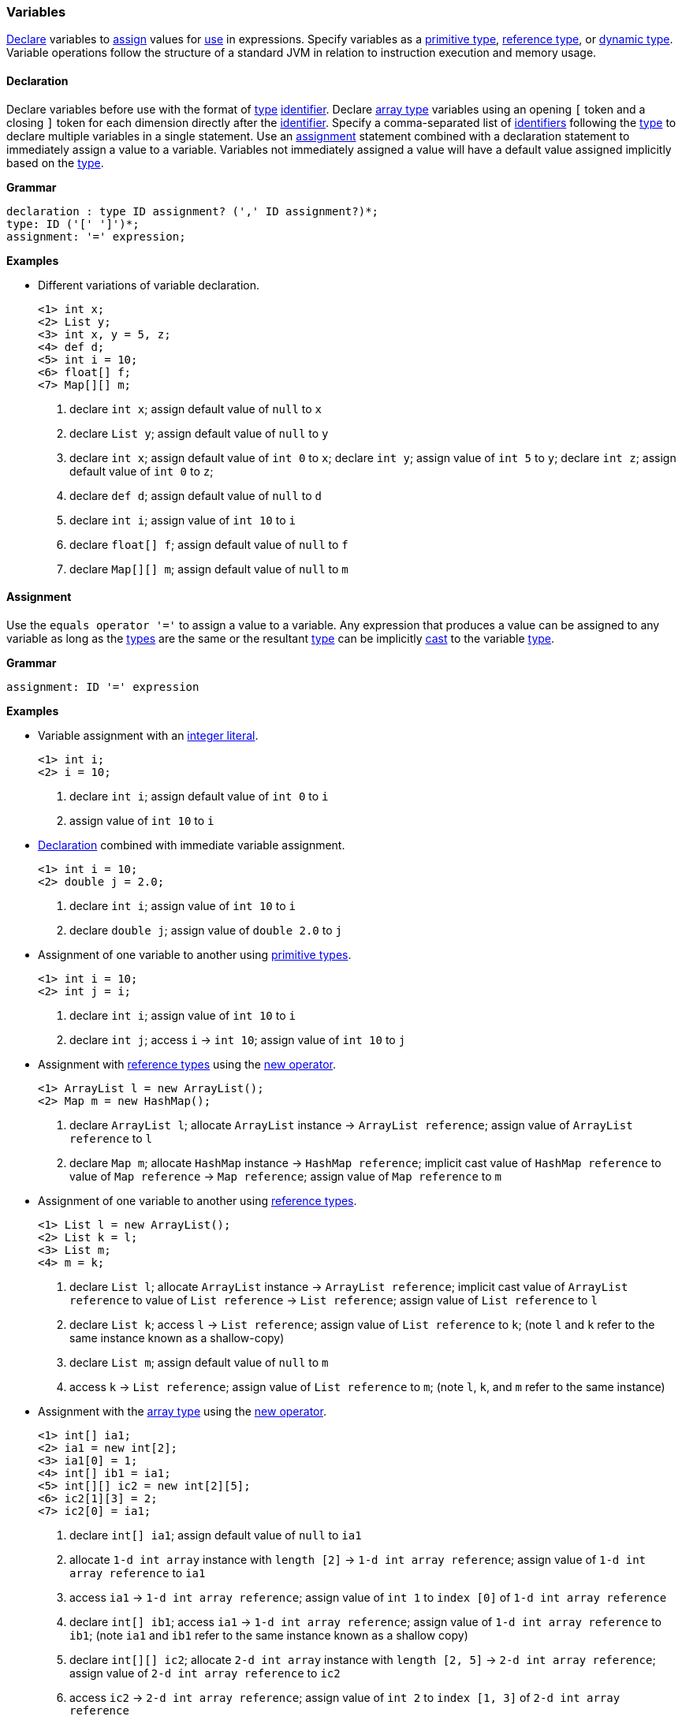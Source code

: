 [[painless-variables]]
=== Variables

<<declaration, Declare>> variables to <<assignment, assign>> values for
<<painless-operators, use>> in expressions.  Specify variables as a
<<primitive-types, primitive type>>, <<reference-types, reference type>>, or
<<dynamic-types, dynamic type>>.  Variable operations follow the structure of a
standard JVM in relation to instruction execution and memory usage.

[[declaration]]
==== Declaration

Declare variables before use with the format of <<painless-types, type>>
<<painless-identifiers, identifier>>. Declare <<array-type, array type>>
variables using an opening `[` token and a closing `]` token for each
dimension directly after the <<painless-identifiers, identifier>>. Specify a
comma-separated list of <<painless-identifiers, identifiers>> following the
<<painless-types, type>> to declare multiple variables in a single statement.
Use an <<assignment, assignment>> statement combined with a declaration
statement to immediately assign a value to a variable. Variables not
immediately assigned a value will have a default value assigned implicitly
based on the <<painless-types, type>>.

*Grammar*
[source,ANTLR4]
----
declaration : type ID assignment? (',' ID assignment?)*;
type: ID ('[' ']')*;
assignment: '=' expression;
----

*Examples*

* Different variations of variable declaration.
+
[source,Painless]
----
<1> int x;
<2> List y;
<3> int x, y = 5, z;
<4> def d;
<5> int i = 10;
<6> float[] f;
<7> Map[][] m;
----
+
<1> declare `int x`;
    assign default value of `null` to `x`
<2> declare `List y`;
    assign default value of `null` to `y`
<3> declare `int x`;
    assign default value of `int 0` to `x`;
    declare `int y`;
    assign value of `int 5` to `y`;
    declare `int z`;
    assign default value of `int 0` to `z`;
<4> declare `def d`;
    assign default value of `null` to `d`
<5> declare `int i`;
    assign value of `int 10` to `i`
<6> declare `float[] f`;
    assign default value of `null` to `f`
<7> declare `Map[][] m`;
    assign default value of `null` to `m`

[[assignment]]
==== Assignment

Use the `equals operator '='` to assign a value to a variable. Any expression
that produces a value can be assigned to any variable as long as the
<<painless-types, types>> are the same or the resultant
<<painless-types, type>> can be implicitly <<painless-casting, cast>> to
the variable <<painless-types, type>>.

*Grammar*
[source,ANTLR4]
----
assignment: ID '=' expression
----

*Examples*

* Variable assignment with an <<integers, integer literal>>.
+
[source,Painless]
----
<1> int i;
<2> i = 10;
----
+
<1> declare `int i`;
    assign default value of `int 0` to `i`
<2> assign value of `int 10` to `i`
+
* <<declaration, Declaration>> combined with immediate variable assignment.
+
[source,Painless]
----
<1> int i = 10;
<2> double j = 2.0;
----
+
<1> declare `int i`;
    assign value of `int 10` to `i`
<2> declare `double j`;
    assign value of `double 2.0` to `j`
+
* Assignment of one variable to another using
  <<primitive-types, primitive types>>.
+
[source,Painless]
----
<1> int i = 10;
<2> int j = i;
----
+
<1> declare `int i`;
    assign value of `int 10` to `i`
<2> declare `int j`;
    access `i` -> `int 10`;
    assign value of `int 10` to `j`
+
* Assignment with <<reference-types, reference types>> using the
  <<constructor-call, new operator>>.
+
[source,Painless]
----
<1> ArrayList l = new ArrayList();
<2> Map m = new HashMap();
----
+
<1> declare `ArrayList l`;
    allocate `ArrayList` instance -> `ArrayList reference`;
    assign value of `ArrayList reference` to `l`
<2> declare `Map m`;
    allocate `HashMap` instance -> `HashMap reference`;
    implicit cast value of `HashMap reference` to value of `Map reference`
            -> `Map reference`;
    assign value of `Map reference` to `m`
+
* Assignment of one variable to another using
  <<reference-types, reference types>>.
+
[source,Painless]
----
<1> List l = new ArrayList();
<2> List k = l;
<3> List m;
<4> m = k;
----
+
<1> declare `List l`;
    allocate `ArrayList` instance -> `ArrayList reference`;
    implicit cast value of `ArrayList reference` to value of `List reference`
            -> `List reference`;
    assign value of `List reference` to `l`
<2> declare `List k`;
    access `l` -> `List reference`;
    assign value of `List reference` to `k`;
    (note `l` and `k` refer to the same instance known as a shallow-copy)
<3> declare `List m`;
    assign default value of `null` to `m`
<4> access `k` -> `List reference`;
    assign value of `List reference` to `m`;
    (note `l`, `k`, and `m` refer to the same instance)
+
* Assignment with the <<array-type, array type>> using the
  <<new-array, new operator>>.
+
[source,Painless]
----
<1> int[] ia1;
<2> ia1 = new int[2];
<3> ia1[0] = 1;
<4> int[] ib1 = ia1;
<5> int[][] ic2 = new int[2][5];
<6> ic2[1][3] = 2;
<7> ic2[0] = ia1;
----
+
<1> declare `int[] ia1`;
    assign default value of `null` to `ia1`
<2> allocate `1-d int array` instance with `length [2]`
            -> `1-d int array reference`;
    assign value of `1-d int array reference` to `ia1`
<3> access `ia1` -> `1-d int array reference`;
    assign value of `int 1` to `index [0]` of `1-d int array reference`
<4> declare `int[] ib1`;
    access `ia1` -> `1-d int array reference`;
    assign value of `1-d int array reference` to `ib1`;
    (note `ia1` and `ib1` refer to the same instance known as a shallow copy)
<5> declare `int[][] ic2`;
    allocate `2-d int array` instance with `length [2, 5]`
            -> `2-d int array reference`;
    assign value of `2-d int array reference` to `ic2`
<6> access `ic2` -> `2-d int array reference`;
    assign value of `int 2` to `index [1, 3]` of `2-d int array reference`
<7> access `ia1` -> `1-d int array reference`;
    access `ic2` -> `2-d int array reference`;
    assign value of `1-d int array reference` to
            `index [0]` of `2-d int array reference`;
    (note `ia1`, `ib1`, and `index [0]` of `ia2` refer to the same instance)
